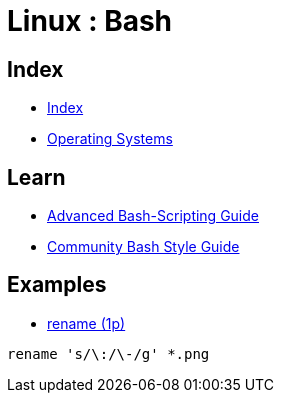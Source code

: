 = Linux : Bash

== Index

- link:../index.adoc[Index]
- link:index.adoc[Operating Systems]

== Learn

- link:http://tldp.org/LDP/abs/html/[Advanced Bash-Scripting Guide]
- link:https://github.com/azet/community_bash_style_guide[Community Bash Style Guide]

== Examples

- link:http://code.tools/man/1p/file-rename/[rename (1p)]

[source,bash]
----
rename 's/\:/\-/g' *.png
----
